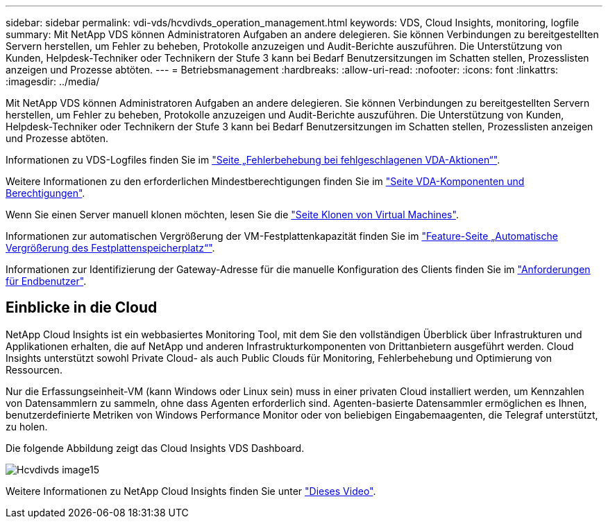 ---
sidebar: sidebar 
permalink: vdi-vds/hcvdivds_operation_management.html 
keywords: VDS, Cloud Insights, monitoring, logfile 
summary: Mit NetApp VDS können Administratoren Aufgaben an andere delegieren. Sie können Verbindungen zu bereitgestellten Servern herstellen, um Fehler zu beheben, Protokolle anzuzeigen und Audit-Berichte auszuführen. Die Unterstützung von Kunden, Helpdesk-Techniker oder Technikern der Stufe 3 kann bei Bedarf Benutzersitzungen im Schatten stellen, Prozesslisten anzeigen und Prozesse abtöten. 
---
= Betriebsmanagement
:hardbreaks:
:allow-uri-read: 
:nofooter: 
:icons: font
:linkattrs: 
:imagesdir: ../media/


[role="lead"]
Mit NetApp VDS können Administratoren Aufgaben an andere delegieren. Sie können Verbindungen zu bereitgestellten Servern herstellen, um Fehler zu beheben, Protokolle anzuzeigen und Audit-Berichte auszuführen. Die Unterstützung von Kunden, Helpdesk-Techniker oder Technikern der Stufe 3 kann bei Bedarf Benutzersitzungen im Schatten stellen, Prozesslisten anzeigen und Prozesse abtöten.

Informationen zu VDS-Logfiles finden Sie im https://docs.netapp.com/us-en/virtual-desktop-service/guide_troubleshooting_failed_VDS_actions.html["Seite „Fehlerbehebung bei fehlgeschlagenen VDA-Aktionen“"^].

Weitere Informationen zu den erforderlichen Mindestberechtigungen finden Sie im https://docs.netapp.com/us-en/virtual-desktop-service/WVD_and_VDS_components_and_permissions.html["Seite VDA-Komponenten und Berechtigungen"^].

Wenn Sie einen Server manuell klonen möchten, lesen Sie die https://docs.netapp.com/us-en/virtual-desktop-service/guide_clone_VMs.html["Seite Klonen von Virtual Machines"^].

Informationen zur automatischen Vergrößerung der VM-Festplattenkapazität finden Sie im https://docs.netapp.com/us-en/virtual-desktop-service/guide_auto_add_disk_space.html["Feature-Seite „Automatische Vergrößerung des Festplattenspeicherplatz“"^].

Informationen zur Identifizierung der Gateway-Adresse für die manuelle Konfiguration des Clients finden Sie im https://docs.netapp.com/us-en/virtual-desktop-service/Reference.end_user_access.html["Anforderungen für Endbenutzer"^].



== Einblicke in die Cloud

NetApp Cloud Insights ist ein webbasiertes Monitoring Tool, mit dem Sie den vollständigen Überblick über Infrastrukturen und Applikationen erhalten, die auf NetApp und anderen Infrastrukturkomponenten von Drittanbietern ausgeführt werden. Cloud Insights unterstützt sowohl Private Cloud- als auch Public Clouds für Monitoring, Fehlerbehebung und Optimierung von Ressourcen.

Nur die Erfassungseinheit-VM (kann Windows oder Linux sein) muss in einer privaten Cloud installiert werden, um Kennzahlen von Datensammlern zu sammeln, ohne dass Agenten erforderlich sind. Agenten-basierte Datensammler ermöglichen es Ihnen, benutzerdefinierte Metriken von Windows Performance Monitor oder von beliebigen Eingabemaagenten, die Telegraf unterstützt, zu holen.

Die folgende Abbildung zeigt das Cloud Insights VDS Dashboard.

image::hcvdivds_image15.png[Hcvdivds image15]

Weitere Informationen zu NetApp Cloud Insights finden Sie unter https://www.youtube.com/watch?v=AVQ-a-du664&ab_channel=NetApp["Dieses Video"^].
